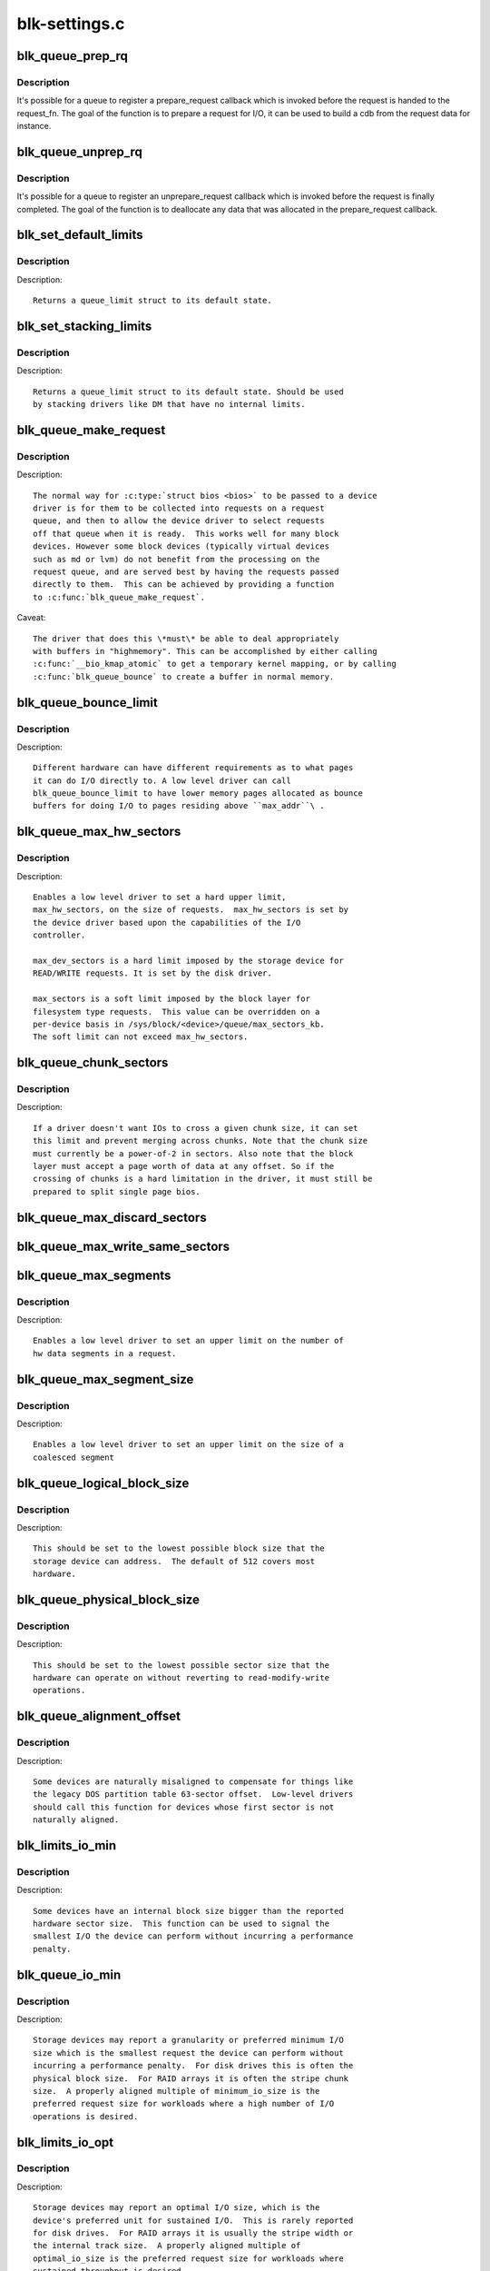 .. -*- coding: utf-8; mode: rst -*-

==============
blk-settings.c
==============

.. _`blk_queue_prep_rq`:

blk_queue_prep_rq
=================

.. c:function:: void blk_queue_prep_rq (struct request_queue *q, prep_rq_fn *pfn)

    set a prepare_request function for queue

    :param struct request_queue \*q:
        queue

    :param prep_rq_fn \*pfn:
        prepare_request function


.. _`blk_queue_prep_rq.description`:

Description
-----------

It's possible for a queue to register a prepare_request callback which
is invoked before the request is handed to the request_fn. The goal of
the function is to prepare a request for I/O, it can be used to build a
cdb from the request data for instance.


.. _`blk_queue_unprep_rq`:

blk_queue_unprep_rq
===================

.. c:function:: void blk_queue_unprep_rq (struct request_queue *q, unprep_rq_fn *ufn)

    set an unprepare_request function for queue

    :param struct request_queue \*q:
        queue

    :param unprep_rq_fn \*ufn:
        unprepare_request function


.. _`blk_queue_unprep_rq.description`:

Description
-----------

It's possible for a queue to register an unprepare_request callback
which is invoked before the request is finally completed. The goal
of the function is to deallocate any data that was allocated in the
prepare_request callback.


.. _`blk_set_default_limits`:

blk_set_default_limits
======================

.. c:function:: void blk_set_default_limits (struct queue_limits *lim)

    reset limits to default values

    :param struct queue_limits \*lim:
        the queue_limits structure to reset


.. _`blk_set_default_limits.description`:

Description
-----------

Description::

  Returns a queue_limit struct to its default state.


.. _`blk_set_stacking_limits`:

blk_set_stacking_limits
=======================

.. c:function:: void blk_set_stacking_limits (struct queue_limits *lim)

    set default limits for stacking devices

    :param struct queue_limits \*lim:
        the queue_limits structure to reset


.. _`blk_set_stacking_limits.description`:

Description
-----------

Description::

  Returns a queue_limit struct to its default state. Should be used
  by stacking drivers like DM that have no internal limits.


.. _`blk_queue_make_request`:

blk_queue_make_request
======================

.. c:function:: void blk_queue_make_request (struct request_queue *q, make_request_fn *mfn)

    define an alternate make_request function for a device

    :param struct request_queue \*q:
        the request queue for the device to be affected

    :param make_request_fn \*mfn:
        the alternate make_request function


.. _`blk_queue_make_request.description`:

Description
-----------

Description::

   The normal way for :c:type:`struct bios <bios>` to be passed to a device
   driver is for them to be collected into requests on a request
   queue, and then to allow the device driver to select requests
   off that queue when it is ready.  This works well for many block
   devices. However some block devices (typically virtual devices
   such as md or lvm) do not benefit from the processing on the
   request queue, and are served best by having the requests passed
   directly to them.  This can be achieved by providing a function
   to :c:func:`blk_queue_make_request`.

Caveat::

   The driver that does this \*must\* be able to deal appropriately
   with buffers in "highmemory". This can be accomplished by either calling
   :c:func:`__bio_kmap_atomic` to get a temporary kernel mapping, or by calling
   :c:func:`blk_queue_bounce` to create a buffer in normal memory.


.. _`blk_queue_bounce_limit`:

blk_queue_bounce_limit
======================

.. c:function:: void blk_queue_bounce_limit (struct request_queue *q, u64 max_addr)

    set bounce buffer limit for queue

    :param struct request_queue \*q:
        the request queue for the device

    :param u64 max_addr:
        the maximum address the device can handle


.. _`blk_queue_bounce_limit.description`:

Description
-----------

Description::

   Different hardware can have different requirements as to what pages
   it can do I/O directly to. A low level driver can call
   blk_queue_bounce_limit to have lower memory pages allocated as bounce
   buffers for doing I/O to pages residing above ``max_addr``\ .


.. _`blk_queue_max_hw_sectors`:

blk_queue_max_hw_sectors
========================

.. c:function:: void blk_queue_max_hw_sectors (struct request_queue *q, unsigned int max_hw_sectors)

    set max sectors for a request for this queue

    :param struct request_queue \*q:
        the request queue for the device

    :param unsigned int max_hw_sectors:
        max hardware sectors in the usual 512b unit


.. _`blk_queue_max_hw_sectors.description`:

Description
-----------

Description::

   Enables a low level driver to set a hard upper limit,
   max_hw_sectors, on the size of requests.  max_hw_sectors is set by
   the device driver based upon the capabilities of the I/O
   controller.

   max_dev_sectors is a hard limit imposed by the storage device for
   READ/WRITE requests. It is set by the disk driver.

   max_sectors is a soft limit imposed by the block layer for
   filesystem type requests.  This value can be overridden on a
   per-device basis in /sys/block/<device>/queue/max_sectors_kb.
   The soft limit can not exceed max_hw_sectors.


.. _`blk_queue_chunk_sectors`:

blk_queue_chunk_sectors
=======================

.. c:function:: void blk_queue_chunk_sectors (struct request_queue *q, unsigned int chunk_sectors)

    set size of the chunk for this queue

    :param struct request_queue \*q:
        the request queue for the device

    :param unsigned int chunk_sectors:
        chunk sectors in the usual 512b unit


.. _`blk_queue_chunk_sectors.description`:

Description
-----------

Description::

   If a driver doesn't want IOs to cross a given chunk size, it can set
   this limit and prevent merging across chunks. Note that the chunk size
   must currently be a power-of-2 in sectors. Also note that the block
   layer must accept a page worth of data at any offset. So if the
   crossing of chunks is a hard limitation in the driver, it must still be
   prepared to split single page bios.


.. _`blk_queue_max_discard_sectors`:

blk_queue_max_discard_sectors
=============================

.. c:function:: void blk_queue_max_discard_sectors (struct request_queue *q, unsigned int max_discard_sectors)

    set max sectors for a single discard

    :param struct request_queue \*q:
        the request queue for the device

    :param unsigned int max_discard_sectors:
        maximum number of sectors to discard


.. _`blk_queue_max_write_same_sectors`:

blk_queue_max_write_same_sectors
================================

.. c:function:: void blk_queue_max_write_same_sectors (struct request_queue *q, unsigned int max_write_same_sectors)

    set max sectors for a single write same

    :param struct request_queue \*q:
        the request queue for the device

    :param unsigned int max_write_same_sectors:
        maximum number of sectors to write per command


.. _`blk_queue_max_segments`:

blk_queue_max_segments
======================

.. c:function:: void blk_queue_max_segments (struct request_queue *q, unsigned short max_segments)

    set max hw segments for a request for this queue

    :param struct request_queue \*q:
        the request queue for the device

    :param unsigned short max_segments:
        max number of segments


.. _`blk_queue_max_segments.description`:

Description
-----------

Description::

   Enables a low level driver to set an upper limit on the number of
   hw data segments in a request.


.. _`blk_queue_max_segment_size`:

blk_queue_max_segment_size
==========================

.. c:function:: void blk_queue_max_segment_size (struct request_queue *q, unsigned int max_size)

    set max segment size for blk_rq_map_sg

    :param struct request_queue \*q:
        the request queue for the device

    :param unsigned int max_size:
        max size of segment in bytes


.. _`blk_queue_max_segment_size.description`:

Description
-----------

Description::

   Enables a low level driver to set an upper limit on the size of a
   coalesced segment


.. _`blk_queue_logical_block_size`:

blk_queue_logical_block_size
============================

.. c:function:: void blk_queue_logical_block_size (struct request_queue *q, unsigned short size)

    set logical block size for the queue

    :param struct request_queue \*q:
        the request queue for the device

    :param unsigned short size:
        the logical block size, in bytes


.. _`blk_queue_logical_block_size.description`:

Description
-----------

Description::

  This should be set to the lowest possible block size that the
  storage device can address.  The default of 512 covers most
  hardware.


.. _`blk_queue_physical_block_size`:

blk_queue_physical_block_size
=============================

.. c:function:: void blk_queue_physical_block_size (struct request_queue *q, unsigned int size)

    set physical block size for the queue

    :param struct request_queue \*q:
        the request queue for the device

    :param unsigned int size:
        the physical block size, in bytes


.. _`blk_queue_physical_block_size.description`:

Description
-----------

Description::

  This should be set to the lowest possible sector size that the
  hardware can operate on without reverting to read-modify-write
  operations.


.. _`blk_queue_alignment_offset`:

blk_queue_alignment_offset
==========================

.. c:function:: void blk_queue_alignment_offset (struct request_queue *q, unsigned int offset)

    set physical block alignment offset

    :param struct request_queue \*q:
        the request queue for the device

    :param unsigned int offset:
        alignment offset in bytes


.. _`blk_queue_alignment_offset.description`:

Description
-----------

Description::

  Some devices are naturally misaligned to compensate for things like
  the legacy DOS partition table 63-sector offset.  Low-level drivers
  should call this function for devices whose first sector is not
  naturally aligned.


.. _`blk_limits_io_min`:

blk_limits_io_min
=================

.. c:function:: void blk_limits_io_min (struct queue_limits *limits, unsigned int min)

    set minimum request size for a device

    :param struct queue_limits \*limits:
        the queue limits

    :param unsigned int min:
        smallest I/O size in bytes


.. _`blk_limits_io_min.description`:

Description
-----------

Description::

  Some devices have an internal block size bigger than the reported
  hardware sector size.  This function can be used to signal the
  smallest I/O the device can perform without incurring a performance
  penalty.


.. _`blk_queue_io_min`:

blk_queue_io_min
================

.. c:function:: void blk_queue_io_min (struct request_queue *q, unsigned int min)

    set minimum request size for the queue

    :param struct request_queue \*q:
        the request queue for the device

    :param unsigned int min:
        smallest I/O size in bytes


.. _`blk_queue_io_min.description`:

Description
-----------

Description::

  Storage devices may report a granularity or preferred minimum I/O
  size which is the smallest request the device can perform without
  incurring a performance penalty.  For disk drives this is often the
  physical block size.  For RAID arrays it is often the stripe chunk
  size.  A properly aligned multiple of minimum_io_size is the
  preferred request size for workloads where a high number of I/O
  operations is desired.


.. _`blk_limits_io_opt`:

blk_limits_io_opt
=================

.. c:function:: void blk_limits_io_opt (struct queue_limits *limits, unsigned int opt)

    set optimal request size for a device

    :param struct queue_limits \*limits:
        the queue limits

    :param unsigned int opt:
        smallest I/O size in bytes


.. _`blk_limits_io_opt.description`:

Description
-----------

Description::

  Storage devices may report an optimal I/O size, which is the
  device's preferred unit for sustained I/O.  This is rarely reported
  for disk drives.  For RAID arrays it is usually the stripe width or
  the internal track size.  A properly aligned multiple of
  optimal_io_size is the preferred request size for workloads where
  sustained throughput is desired.


.. _`blk_queue_io_opt`:

blk_queue_io_opt
================

.. c:function:: void blk_queue_io_opt (struct request_queue *q, unsigned int opt)

    set optimal request size for the queue

    :param struct request_queue \*q:
        the request queue for the device

    :param unsigned int opt:
        optimal request size in bytes


.. _`blk_queue_io_opt.description`:

Description
-----------

Description::

  Storage devices may report an optimal I/O size, which is the
  device's preferred unit for sustained I/O.  This is rarely reported
  for disk drives.  For RAID arrays it is usually the stripe width or
  the internal track size.  A properly aligned multiple of
  optimal_io_size is the preferred request size for workloads where
  sustained throughput is desired.


.. _`blk_queue_stack_limits`:

blk_queue_stack_limits
======================

.. c:function:: void blk_queue_stack_limits (struct request_queue *t, struct request_queue *b)

    inherit underlying queue limits for stacked drivers

    :param struct request_queue \*t:
        the stacking driver (top)

    :param struct request_queue \*b:
        the underlying device (bottom)


.. _`blk_stack_limits`:

blk_stack_limits
================

.. c:function:: int blk_stack_limits (struct queue_limits *t, struct queue_limits *b, sector_t start)

    adjust queue_limits for stacked devices

    :param struct queue_limits \*t:
        the stacking driver limits (top device)

    :param struct queue_limits \*b:
        the underlying queue limits (bottom, component device)

    :param sector_t start:
        first data sector within component device


.. _`blk_stack_limits.description`:

Description
-----------

Description::

   This function is used by stacking drivers like MD and DM to ensure
   that all component devices have compatible block sizes and
   alignments.  The stacking driver must provide a queue_limits
   struct (top) and then iteratively call the stacking function for
   all component (bottom) devices.  The stacking function will
   attempt to combine the values and ensure proper alignment.

   Returns 0 if the top and bottom queue_limits are compatible.  The
   top device's block sizes and alignment offsets may be adjusted to
   ensure alignment with the bottom device. If no compatible sizes
   and alignments exist, -1 is returned and the resulting top
   queue_limits will have the misaligned flag set to indicate that
   the alignment_offset is undefined.


.. _`bdev_stack_limits`:

bdev_stack_limits
=================

.. c:function:: int bdev_stack_limits (struct queue_limits *t, struct block_device *bdev, sector_t start)

    adjust queue limits for stacked drivers

    :param struct queue_limits \*t:
        the stacking driver limits (top device)

    :param struct block_device \*bdev:
        the component block_device (bottom)

    :param sector_t start:
        first data sector within component device


.. _`bdev_stack_limits.description`:

Description
-----------

Description::

   Merges queue limits for a top device and a block_device.  Returns
   0 if alignment didn't change.  Returns -1 if adding the bottom
   device caused misalignment.


.. _`disk_stack_limits`:

disk_stack_limits
=================

.. c:function:: void disk_stack_limits (struct gendisk *disk, struct block_device *bdev, sector_t offset)

    adjust queue limits for stacked drivers

    :param struct gendisk \*disk:
        MD/DM gendisk (top)

    :param struct block_device \*bdev:
        the underlying block device (bottom)

    :param sector_t offset:
        offset to beginning of data within component device


.. _`disk_stack_limits.description`:

Description
-----------

Description::

   Merges the limits for a top level gendisk and a bottom level
   block_device.


.. _`blk_queue_dma_pad`:

blk_queue_dma_pad
=================

.. c:function:: void blk_queue_dma_pad (struct request_queue *q, unsigned int mask)

    set pad mask

    :param struct request_queue \*q:
        the request queue for the device

    :param unsigned int mask:
        pad mask


.. _`blk_queue_dma_pad.description`:

Description
-----------

Set dma pad mask.

Appending pad buffer to a request modifies the last entry of a
scatter list such that it includes the pad buffer.


.. _`blk_queue_update_dma_pad`:

blk_queue_update_dma_pad
========================

.. c:function:: void blk_queue_update_dma_pad (struct request_queue *q, unsigned int mask)

    update pad mask

    :param struct request_queue \*q:
        the request queue for the device

    :param unsigned int mask:
        pad mask


.. _`blk_queue_update_dma_pad.description`:

Description
-----------

Update dma pad mask.

Appending pad buffer to a request modifies the last entry of a
scatter list such that it includes the pad buffer.


.. _`blk_queue_dma_drain`:

blk_queue_dma_drain
===================

.. c:function:: int blk_queue_dma_drain (struct request_queue *q, dma_drain_needed_fn *dma_drain_needed, void *buf, unsigned int size)

    Set up a drain buffer for excess dma.

    :param struct request_queue \*q:
        the request queue for the device

    :param dma_drain_needed_fn \*dma_drain_needed:
        fn which returns non-zero if drain is necessary

    :param void \*buf:
        physically contiguous buffer

    :param unsigned int size:
        size of the buffer in bytes


.. _`blk_queue_dma_drain.description`:

Description
-----------

Some devices have excess DMA problems and can't simply discard (or
zero fill) the unwanted piece of the transfer.  They have to have a
real area of memory to transfer it into.  The use case for this is
ATAPI devices in DMA mode.  If the packet command causes a transfer
bigger than the transfer size some HBAs will lock up if there
aren't DMA elements to contain the excess transfer.  What this API
does is adjust the queue so that the buf is always appended
silently to the scatterlist.

Note: This routine adjusts max_hw_segments to make room for appending
the drain buffer.  If you call :c:func:`blk_queue_max_segments` after calling
this routine, you must set the limit to one fewer than your device
can support otherwise there won't be room for the drain buffer.


.. _`blk_queue_segment_boundary`:

blk_queue_segment_boundary
==========================

.. c:function:: void blk_queue_segment_boundary (struct request_queue *q, unsigned long mask)

    set boundary rules for segment merging

    :param struct request_queue \*q:
        the request queue for the device

    :param unsigned long mask:
        the memory boundary mask


.. _`blk_queue_virt_boundary`:

blk_queue_virt_boundary
=======================

.. c:function:: void blk_queue_virt_boundary (struct request_queue *q, unsigned long mask)

    set boundary rules for bio merging

    :param struct request_queue \*q:
        the request queue for the device

    :param unsigned long mask:
        the memory boundary mask


.. _`blk_queue_dma_alignment`:

blk_queue_dma_alignment
=======================

.. c:function:: void blk_queue_dma_alignment (struct request_queue *q, int mask)

    set dma length and memory alignment

    :param struct request_queue \*q:
        the request queue for the device

    :param int mask:
        alignment mask


.. _`blk_queue_dma_alignment.description`:

Description
-----------

description::

   set required memory and length alignment for direct dma transactions.
   this is used when building direct io requests for the queue.


.. _`blk_queue_update_dma_alignment`:

blk_queue_update_dma_alignment
==============================

.. c:function:: void blk_queue_update_dma_alignment (struct request_queue *q, int mask)

    update dma length and memory alignment

    :param struct request_queue \*q:
        the request queue for the device

    :param int mask:
        alignment mask


.. _`blk_queue_update_dma_alignment.description`:

Description
-----------

description::

   update required memory and length alignment for direct dma transactions.
   If the requested alignment is larger than the current alignment, then
   the current queue alignment is updated to the new value, otherwise it
   is left alone.  The design of this is to allow multiple objects
   (driver, device, transport etc) to set their respective
   alignments without having them interfere.


.. _`blk_queue_flush`:

blk_queue_flush
===============

.. c:function:: void blk_queue_flush (struct request_queue *q, unsigned int flush)

    configure queue's cache flush capability

    :param struct request_queue \*q:
        the request queue for the device

    :param unsigned int flush:
        0, REQ_FLUSH or REQ_FLUSH | REQ_FUA


.. _`blk_queue_flush.description`:

Description
-----------

Tell block layer cache flush capability of ``q``\ .  If it supports
flushing, REQ_FLUSH should be set.  If it supports bypassing
write cache for individual writes, REQ_FUA should be set.

